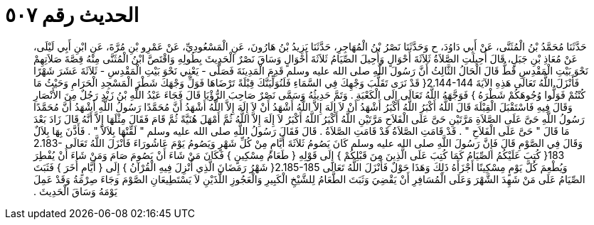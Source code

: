 
= الحديث رقم ٥٠٧

[quote.hadith]
حَدَّثَنَا مُحَمَّدُ بْنُ الْمُثَنَّى، عَنْ أَبِي دَاوُدَ، ح وَحَدَّثَنَا نَصْرُ بْنُ الْمُهَاجِرِ، حَدَّثَنَا يَزِيدُ بْنُ هَارُونَ، عَنِ الْمَسْعُودِيِّ، عَنْ عَمْرِو بْنِ مُرَّةَ، عَنِ ابْنِ أَبِي لَيْلَى، عَنْ مُعَاذِ بْنِ جَبَلٍ، قَالَ أُحِيلَتِ الصَّلاَةُ ثَلاَثَةَ أَحْوَالٍ وَأُحِيلَ الصِّيَامُ ثَلاَثَةَ أَحْوَالٍ وَسَاقَ نَصْرٌ الْحَدِيثَ بِطُولِهِ وَاقْتَصَّ ابْنُ الْمُثَنَّى مِنْهُ قِصَّةَ صَلاَتِهِمْ نَحْوَ بَيْتِ الْمَقْدِسِ قَطُّ قَالَ الْحَالُ الثَّالِثُ أَنَّ رَسُولَ اللَّهِ صلى الله عليه وسلم قَدِمَ الْمَدِينَةَ فَصَلَّى - يَعْنِي نَحْوَ بَيْتِ الْمَقْدِسِ - ثَلاَثَةَ عَشَرَ شَهْرًا فَأَنْزَلَ اللَّهُ تَعَالَى هَذِهِ الآيَةَ ‏2.144-144{‏ قَدْ نَرَى تَقَلُّبَ وَجْهِكَ فِي السَّمَاءِ فَلَنُوَلِّيَنَّكَ قِبْلَةً تَرْضَاهَا فَوَلِّ وَجْهَكَ شَطْرَ الْمَسْجِدِ الْحَرَامِ وَحَيْثُ مَا كُنْتُمْ فَوَلُّوا وُجُوهَكُمْ شَطْرَهُ ‏}‏ فَوَجَّهَهُ اللَّهُ تَعَالَى إِلَى الْكَعْبَةِ ‏.‏ وَتَمَّ حَدِيثُهُ وَسَمَّى نَصْرٌ صَاحِبَ الرُّؤْيَا قَالَ فَجَاءَ عَبْدُ اللَّهِ بْنُ زَيْدٍ رَجُلٌ مِنَ الأَنْصَارِ وَقَالَ فِيهِ فَاسْتَقْبَلَ الْقِبْلَةَ قَالَ اللَّهُ أَكْبَرُ اللَّهُ أَكْبَرُ أَشْهَدُ أَنْ لاَ إِلَهَ إِلاَّ اللَّهُ أَشْهَدُ أَنْ لاَ إِلَهَ إِلاَّ اللَّهُ أَشْهَدُ أَنَّ مُحَمَّدًا رَسُولُ اللَّهِ أَشْهَدُ أَنَّ مُحَمَّدًا رَسُولُ اللَّهِ حَىَّ عَلَى الصَّلاَةِ مَرَّتَيْنِ حَىَّ عَلَى الْفَلاَحِ مَرَّتَيْنِ اللَّهُ أَكْبَرُ اللَّهُ أَكْبَرُ لاَ إِلَهَ إِلاَّ اللَّهُ ثُمَّ أَمْهَلَ هُنَيَّةً ثُمَّ قَامَ فَقَالَ مِثْلَهَا إِلاَّ أَنَّهُ قَالَ زَادَ بَعْدَ مَا قَالَ ‏"‏ حَىَّ عَلَى الْفَلاَحِ ‏"‏ ‏.‏ قَدْ قَامَتِ الصَّلاَةُ قَدْ قَامَتِ الصَّلاَةُ ‏.‏ قَالَ فَقَالَ رَسُولُ اللَّهِ صلى الله عليه وسلم ‏"‏ لَقِّنْهَا بِلاَلاً ‏"‏ ‏.‏ فَأَذَّنَ بِهَا بِلاَلٌ وَقَالَ فِي الصَّوْمِ قَالَ فَإِنَّ رَسُولَ اللَّهِ صلى الله عليه وسلم كَانَ يَصُومُ ثَلاَثَةَ أَيَّامٍ مِنْ كُلِّ شَهْرٍ وَيَصُومُ يَوْمَ عَاشُورَاءَ فَأَنْزَلَ اللَّهُ تَعَالَى ‏2.183-183{‏ كُتِبَ عَلَيْكُمُ الصِّيَامُ كَمَا كُتِبَ عَلَى الَّذِينَ مِنَ قَبْلِكُمْ ‏}‏ إِلَى قَوْلِهِ ‏{‏ طَعَامُ مِسْكِينٍ ‏}‏ فَكَانَ مَنْ شَاءَ أَنْ يَصُومَ صَامَ وَمَنْ شَاءَ أَنْ يُفْطِرَ وَيُطْعِمَ كُلَّ يَوْمٍ مِسْكِينًا أَجْزَأَهُ ذَلِكَ وَهَذَا حَوْلٌ فَأَنْزَلَ اللَّهُ تَعَالَى ‏2.185-185{‏ شَهْرُ رَمَضَانَ الَّذِي أُنْزِلَ فِيهِ الْقُرْآنُ ‏}‏ إِلَى ‏{‏ أَيَّامٍ أُخَرَ ‏}‏ فَثَبَتَ الصِّيَامُ عَلَى مَنْ شَهِدَ الشَّهْرَ وَعَلَى الْمُسَافِرِ أَنْ يَقْضِيَ وَثَبَتَ الطَّعَامُ لِلشَّيْخِ الْكَبِيرِ وَالْعَجُوزِ اللَّذَيْنِ لاَ يَسْتَطِيعَانِ الصَّوْمَ وَجَاءَ صِرْمَةُ وَقَدْ عَمِلَ يَوْمَهُ وَسَاقَ الْحَدِيثَ ‏.‏